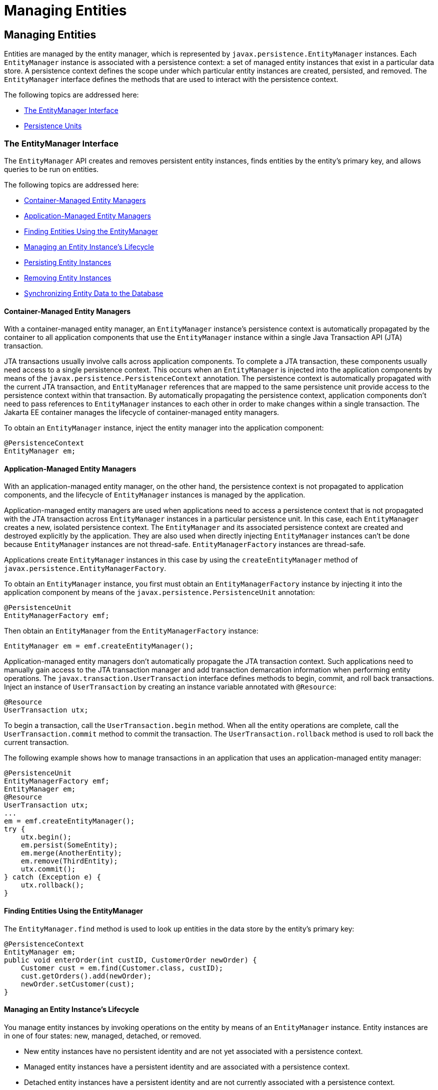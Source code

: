 Managing Entities
=================

[[BNBQW]][[managing-entities]]

Managing Entities
-----------------

Entities are managed by the entity manager, which is represented by
`javax.persistence.EntityManager` instances. Each `EntityManager`
instance is associated with a persistence context: a set of managed
entity instances that exist in a particular data store. A persistence
context defines the scope under which particular entity instances are
created, persisted, and removed. The `EntityManager` interface defines
the methods that are used to interact with the persistence context.

The following topics are addressed here:

* link:#BNBQY[The EntityManager Interface]
* link:#BNBRJ[Persistence Units]

[[BNBQY]][[the-entitymanager-interface]]

The EntityManager Interface
~~~~~~~~~~~~~~~~~~~~~~~~~~~

The `EntityManager` API creates and removes persistent entity instances,
finds entities by the entity's primary key, and allows queries to be run
on entities.

The following topics are addressed here:

* link:#BNBQZ[Container-Managed Entity Managers]
* link:#BNBRA[Application-Managed Entity Managers]
* link:#BNBRB[Finding Entities Using the EntityManager]
* link:#BNBRC[Managing an Entity Instance's Lifecycle]
* link:#BNBRD[Persisting Entity Instances]
* link:#BNBRE[Removing Entity Instances]
* link:#BNBRF[Synchronizing Entity Data to the Database]

[[BNBQZ]][[container-managed-entity-managers]]

Container-Managed Entity Managers
^^^^^^^^^^^^^^^^^^^^^^^^^^^^^^^^^

With a container-managed entity manager, an `EntityManager` instance's
persistence context is automatically propagated by the container to all
application components that use the `EntityManager` instance within a
single Java Transaction API (JTA) transaction.

JTA transactions usually involve calls across application components. To
complete a JTA transaction, these components usually need access to a
single persistence context. This occurs when an `EntityManager` is
injected into the application components by means of the
`javax.persistence.PersistenceContext` annotation. The persistence
context is automatically propagated with the current JTA transaction,
and `EntityManager` references that are mapped to the same persistence
unit provide access to the persistence context within that transaction.
By automatically propagating the persistence context, application
components don't need to pass references to `EntityManager` instances to
each other in order to make changes within a single transaction. The
Jakarta EE container manages the lifecycle of container-managed entity
managers.

To obtain an `EntityManager` instance, inject the entity manager into
the application component:

[source,oac_no_warn]
----
@PersistenceContext
EntityManager em;
----

[[BNBRA]][[application-managed-entity-managers]]

Application-Managed Entity Managers
^^^^^^^^^^^^^^^^^^^^^^^^^^^^^^^^^^^

With an application-managed entity manager, on the other hand, the
persistence context is not propagated to application components, and the
lifecycle of `EntityManager` instances is managed by the application.

Application-managed entity managers are used when applications need to
access a persistence context that is not propagated with the JTA
transaction across `EntityManager` instances in a particular persistence
unit. In this case, each `EntityManager` creates a new, isolated
persistence context. The `EntityManager` and its associated persistence
context are created and destroyed explicitly by the application. They
are also used when directly injecting `EntityManager` instances can't be
done because `EntityManager` instances are not thread-safe.
`EntityManagerFactory` instances are thread-safe.

Applications create `EntityManager` instances in this case by using the
`createEntityManager` method of
`javax.persistence.EntityManagerFactory`.

To obtain an `EntityManager` instance, you first must obtain an
`EntityManagerFactory` instance by injecting it into the application
component by means of the `javax.persistence.PersistenceUnit`
annotation:

[source,oac_no_warn]
----
@PersistenceUnit
EntityManagerFactory emf;
----

Then obtain an `EntityManager` from the `EntityManagerFactory` instance:

[source,oac_no_warn]
----
EntityManager em = emf.createEntityManager();
----

Application-managed entity managers don't automatically propagate the
JTA transaction context. Such applications need to manually gain access
to the JTA transaction manager and add transaction demarcation
information when performing entity operations. The
`javax.transaction.UserTransaction` interface defines methods to begin,
commit, and roll back transactions. Inject an instance of
`UserTransaction` by creating an instance variable annotated with
`@Resource`:

[source,oac_no_warn]
----
@Resource
UserTransaction utx;
----

To begin a transaction, call the `UserTransaction.begin` method. When
all the entity operations are complete, call the
`UserTransaction.commit` method to commit the transaction. The
`UserTransaction.rollback` method is used to roll back the current
transaction.

The following example shows how to manage transactions in an application
that uses an application-managed entity manager:

[source,oac_no_warn]
----
@PersistenceUnit
EntityManagerFactory emf;
EntityManager em;
@Resource
UserTransaction utx;
...
em = emf.createEntityManager();
try {
    utx.begin();
    em.persist(SomeEntity);
    em.merge(AnotherEntity);
    em.remove(ThirdEntity);
    utx.commit();
} catch (Exception e) {
    utx.rollback();
}
----

[[BNBRB]][[finding-entities-using-the-entitymanager]]

Finding Entities Using the EntityManager
^^^^^^^^^^^^^^^^^^^^^^^^^^^^^^^^^^^^^^^^

The `EntityManager.find` method is used to look up entities in the data
store by the entity's primary key:

[source,oac_no_warn]
----
@PersistenceContext
EntityManager em;
public void enterOrder(int custID, CustomerOrder newOrder) {
    Customer cust = em.find(Customer.class, custID);
    cust.getOrders().add(newOrder);
    newOrder.setCustomer(cust);
}
----

[[BNBRC]][[managing-an-entity-instances-lifecycle]]

Managing an Entity Instance's Lifecycle
^^^^^^^^^^^^^^^^^^^^^^^^^^^^^^^^^^^^^^^

You manage entity instances by invoking operations on the entity by
means of an `EntityManager` instance. Entity instances are in one of
four states: new, managed, detached, or removed.

* New entity instances have no persistent identity and are not yet
associated with a persistence context.
* Managed entity instances have a persistent identity and are associated
with a persistence context.
* Detached entity instances have a persistent identity and are not
currently associated with a persistence context.
* Removed entity instances have a persistent identity, are associated
with a persistent context, and are scheduled for removal from the data
store.

[[BNBRD]][[persisting-entity-instances]]

Persisting Entity Instances
^^^^^^^^^^^^^^^^^^^^^^^^^^^

New entity instances become managed and persistent either by invoking
the `persist` method or by a cascading `persist` operation invoked from
related entities that have the `cascade=PERSIST` or `cascade=ALL`
elements set in the relationship annotation. This means that the
entity's data is stored to the database when the transaction associated
with the `persist` operation is completed. If the entity is already
managed, the `persist` operation is ignored, although the `persist`
operation will cascade to related entities that have the `cascade`
element set to `PERSIST` or `ALL` in the relationship annotation. If
`persist` is called on a removed entity instance, the entity becomes
managed. If the entity is detached, either `persist` will throw an
`IllegalArgumentException`, or the transaction commit will fail. The
following method performs a `persist` operation:

[source,oac_no_warn]
----
@PersistenceContext
EntityManager em;
...
public LineItem createLineItem(CustomerOrder order, Product product,
        int quantity) {
    LineItem li = new LineItem(order, product, quantity);
    order.getLineItems().add(li);
    em.persist(li);
    return li;
}
----

The `persist` operation is propagated to all entities related to the
calling entity that have the `cascade` element set to `ALL` or `PERSIST`
in the relationship annotation:

[source,oac_no_warn]
----
@OneToMany(cascade=ALL, mappedBy="order")
public Collection<LineItem> getLineItems() {
    return lineItems;
}
----

[[BNBRE]][[removing-entity-instances]]

Removing Entity Instances
^^^^^^^^^^^^^^^^^^^^^^^^^

Managed entity instances are removed by invoking the `remove` method or
by a cascading `remove` operation invoked from related entities that
have the `cascade=REMOVE` or `cascade=ALL` elements set in the
relationship annotation. If the `remove` method is invoked on a new
entity, the `remove` operation is ignored, although `remove` will
cascade to related entities that have the `cascade` element set to
`REMOVE` or `ALL` in the relationship annotation. If `remove` is invoked
on a detached entity, either `remove` will throw an
`IllegalArgumentException`, or the transaction commit will fail. If
invoked on an already removed entity, `remove` will be ignored. The
entity's data will be removed from the data store when the transaction
is completed or as a result of the `flush` operation.

In the following example, all `LineItem` entities associated with the
order are also removed, as `CustomerOrder.getLineItems` has
`cascade=ALL` set in the relationship annotation:

[source,oac_no_warn]
----
public void removeOrder(Integer orderId) {
    try {
        CustomerOrder order = em.find(CustomerOrder.class, orderId);
        em.remove(order);
    }...
----

[[BNBRF]][[synchronizing-entity-data-to-the-database]]

Synchronizing Entity Data to the Database
^^^^^^^^^^^^^^^^^^^^^^^^^^^^^^^^^^^^^^^^^

The state of persistent entities is synchronized to the database when
the transaction with which the entity is associated commits. If a
managed entity is in a bidirectional relationship with another managed
entity, the data will be persisted, based on the owning side of the
relationship.

To force synchronization of the managed entity to the data store, invoke
the `flush` method of the `EntityManager` instance. If the entity is
related to another entity and the relationship annotation has the
`cascade` element set to `PERSIST` or `ALL`, the related entity's data
will be synchronized with the data store when `flush` is called.

If the entity is removed, calling `flush` will remove the entity data
from the data store.

[[BNBRJ]][[persistence-units]]

Persistence Units
~~~~~~~~~~~~~~~~~

A persistence unit defines a set of all entity classes that are managed
by `EntityManager` instances in an application. This set of entity
classes represents the data contained within a single data store.

Persistence units are defined by the `persistence.xml` configuration
file. The following is an example `persistence.xml` file:

[source,oac_no_warn]
----
<persistence>
    <persistence-unit name="OrderManagement">
        <description>This unit manages orders and customers.
            It does not rely on any vendor-specific features and can
            therefore be deployed to any persistence provider.
        </description>
        <jta-data-source>jdbc/MyOrderDB</jta-data-source>
        <jar-file>MyOrderApp.jar</jar-file>
        <class>com.widgets.CustomerOrder</class>
        <class>com.widgets.Customer</class>
    </persistence-unit>
</persistence>
----

This file defines a persistence unit named `OrderManagement`, which uses
a JTA-aware data source, `jdbc/MyOrderDB`. The `jar-file` and `class`
elements specify managed persistence classes: entity classes, embeddable
classes, and mapped superclasses. The `jar-file` element specifies JAR
files that are visible to the packaged persistence unit that contain
managed persistence classes, whereas the `class` element explicitly
names managed persistence classes.

The `jta-data-source` (for JTA-aware data sources) and
`non-jta-data-source` (for non-JTA-aware data sources) elements specify
the global JNDI name of the data source to be used by the container.

The JAR file or directory whose `META-INF` directory contains
`persistence.xml` is called the root of the persistence unit. The scope
of the persistence unit is determined by the persistence unit's root.
Each persistence unit must be identified with a name that is unique to
the persistence unit's scope.

Persistent units can be packaged as part of a WAR or EJB JAR file or can
be packaged as a JAR file that can then be included in an WAR or EAR
file.

* If you package the persistent unit as a set of classes in an EJB JAR
file, `persistence.xml` should be put in the EJB JAR's `META-INF`
directory.
* If you package the persistence unit as a set of classes in a WAR file,
`persistence.xml` should be located in the WAR file's
`WEB-INF/classes/META-INF` directory.
* If you package the persistence unit in a JAR file that will be
included in a WAR or EAR file, the JAR file should be located in either

** The `WEB-INF/lib` directory of a WAR

** Or the EAR file's library directory
+

[width="100%",cols="100%",]
|=======================================================================
a|
*Note*:

In the Java Persistence API 1.0, JAR files could be located at the root
of an EAR file as the root of the persistence unit. This is no longer
supported. Portable applications should use the EAR file's library
directory as the root of the persistence unit.

|=======================================================================
